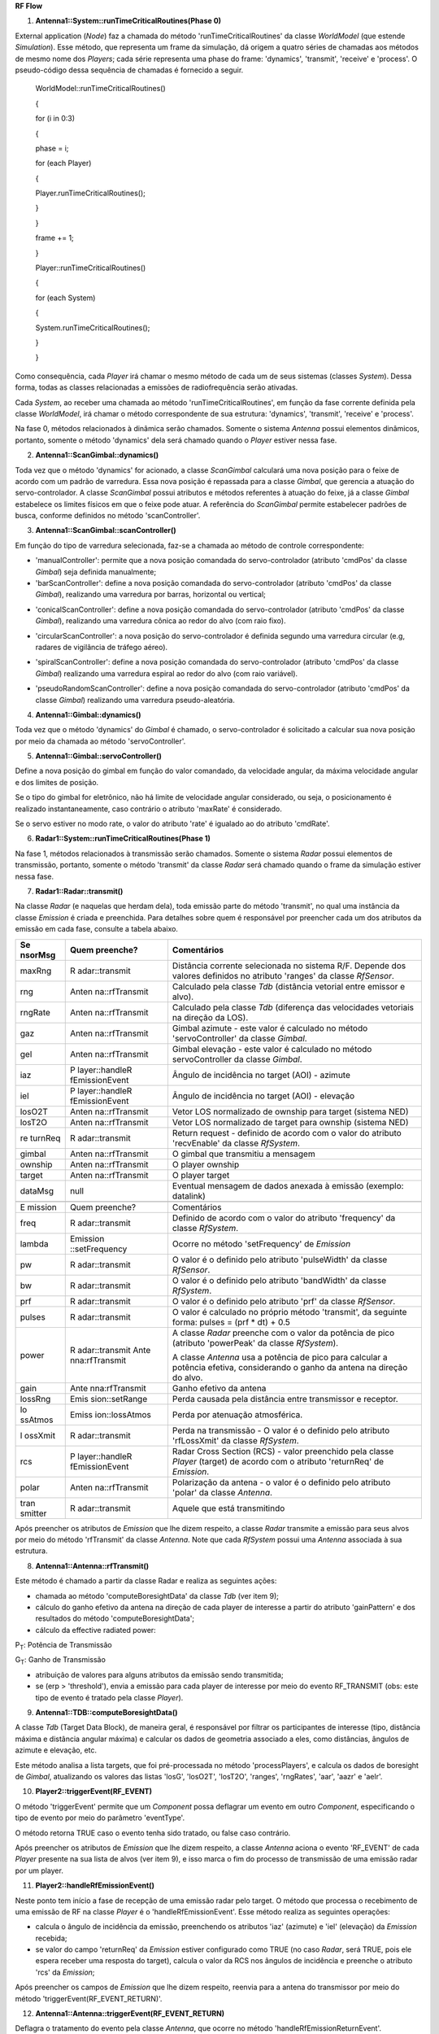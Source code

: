 **RF Flow**

1. **Antenna1::System::runTimeCriticalRoutines(Phase 0)**

External application (*Node*) faz a chamada do método
'runTimeCriticalRoutines' da classe *WorldModel* (que estende
*Simulation*). Esse método, que representa um frame da simulação, dá
origem a quatro séries de chamadas aos métodos de mesmo nome dos
*Players*; cada série representa uma phase do frame: 'dynamics',
'transmit', 'receive' e 'process'. O pseudo-código dessa sequência de
chamadas é fornecido a seguir.

   WorldModel::runTimeCriticalRoutines()

   {

   for (i in 0:3)

   {

   phase = i;

   for (each Player)

   {

   Player.runTimeCriticalRoutines();

   }

   }

   frame += 1;

   }

   Player::runTimeCriticalRoutines()

   {

   for (each System)

   {

   System.runTimeCriticalRoutines();

   }

   }

Como consequência, cada *Player* irá chamar o mesmo método de cada um de
seus sistemas (classes *System*). Dessa forma, todas as classes
relacionadas a emissões de radiofrequência serão ativadas.

Cada *System*, ao receber uma chamada ao método
'runTimeCriticalRoutines', em função da fase corrente definida pela
classe *WorldModel*, irá chamar o método correspondente de sua
estrutura: 'dynamics', 'transmit', 'receive' e 'process'.

Na fase 0, métodos relacionados à dinâmica serão chamados. Somente o
sistema *Antenna* possui elementos dinâmicos, portanto, somente o método
'dynamics' dela será chamado quando o *Player* estiver nessa fase.

2. **Antenna1::ScanGimbal::dynamics()**

Toda vez que o método 'dynamics' for acionado, a classe *ScanGimbal*
calculará uma nova posição para o feixe de acordo com um padrão de
varredura. Essa nova posição é repassada para a classe *Gimbal*, que
gerencia a atuação do servo-controlador. A classe *ScanGimbal* possui
atributos e métodos referentes à atuação do feixe, já a classe *Gimbal*
estabelece os limites físicos em que o feixe pode atuar. A referência do
*ScanGimbal* permite estabelecer padrões de busca, conforme definidos no
método 'scanController'.

.. image:: media/image1.png
   :width: 2.64653in
   :height: 2.61944in

3. **Antenna1::ScanGimbal::scanController()**

Em função do tipo de varredura selecionada, faz-se a chamada ao método
de controle correspondente:

-  'manualController': permite que a nova posição comandada do
   servo-controlador (atributo 'cmdPos' da classe *Gimbal*) seja
   definida manualmente;

-  'barScanController': define a nova posição comandada do
   servo-controlador (atributo 'cmdPos' da classe *Gimbal*), realizando
   uma varredura por barras, horizontal ou vertical;

.. image:: media/image2.png
   :width: 2.98958in
   :height: 1.82292in

-  'conicalScanController': define a nova posição comandada do
   servo-controlador (atributo 'cmdPos' da classe *Gimbal*), realizando
   uma varredura cônica ao redor do alvo (com raio fixo).

.. image:: media/image3.png
   :width: 4.56389in
   :height: 2.26042in

-  'circularScanController': a nova posição do servo-controlador é
   definida segundo uma varredura circular (e.g, radares de vigilância
   de tráfego aéreo).

.. image:: media/image4.png
   :width: 2.88542in
   :height: 1.89583in

-  'spiralScanController': define a nova posição comandada do
   servo-controlador (atributo 'cmdPos' da classe *Gimbal*) realizando
   uma varredura espiral ao redor do alvo (com raio variável).

.. image:: media/image5.png
   :width: 1.97917in
   :height: 1.13542in

-  'pseudoRandomScanController': define a nova posição comandada do
   servo-controlador (atributo 'cmdPos' da classe *Gimbal*) realizando
   uma varredura pseudo-aleatória.

4. **Antenna1::Gimbal::dynamics()**

Toda vez que o método 'dynamics' do *Gimbal* é chamado, o
servo-controlador é solicitado a calcular sua nova posição por meio da
chamada ao método 'servoController'.

5. **Antenna1::Gimbal::servoController()**

Define a nova posição do gimbal em função do valor comandado, da
velocidade angular, da máxima velocidade angular e dos limites de
posição.

Se o tipo do gimbal for eletrônico, não há limite de velocidade angular
considerado, ou seja, o posicionamento é realizado instantaneamente,
caso contrário o atributo 'maxRate' é considerado.

Se o servo estiver no modo rate, o valor do atributo 'rate' é igualado
ao do atributo 'cmdRate'.

6. **Radar1::System::runTimeCriticalRoutines(Phase 1)**

Na fase 1, métodos relacionados à transmissão serão chamados. Somente o
sistema *Radar* possui elementos de transmissão, portanto, somente o
método 'transmit' da classe *Radar* será chamado quando o frame da
simulação estiver nessa fase.

7. **Radar1::Radar::transmit()**

Na classe *Radar* (e naquelas que herdam dela), toda emissão parte do
método 'transmit', no qual uma instância da classe *Emission* é criada e
preenchida. Para detalhes sobre quem é responsável por preencher cada um
dos atributos da emissão em cada fase, consulte a tabela abaixo.

+---------+----------------+------------------------------------------+
| Se      | Quem preenche? | Comentários                              |
| nsorMsg |                |                                          |
+=========+================+==========================================+
| maxRng  | R              | Distância corrente selecionada no        |
|         | adar::transmit | sistema R/F. Depende dos valores         |
|         |                | definidos no atributo 'ranges' da classe |
|         |                | *RfSensor*.                              |
+---------+----------------+------------------------------------------+
| rng     | Anten          | Calculado pela classe *Tdb* (distância   |
|         | na::rfTransmit | vetorial entre emissor e alvo).          |
+---------+----------------+------------------------------------------+
| rngRate | Anten          | Calculado pela classe *Tdb* (diferença   |
|         | na::rfTransmit | das velocidades vetoriais na direção da  |
|         |                | LOS).                                    |
+---------+----------------+------------------------------------------+
| gaz     | Anten          | Gimbal azimute - este valor é calculado  |
|         | na::rfTransmit | no método 'servoController' da classe    |
|         |                | *Gimbal*.                                |
+---------+----------------+------------------------------------------+
| gel     | Anten          | Gimbal elevação - este valor é calculado |
|         | na::rfTransmit | no método servoController da classe      |
|         |                | *Gimbal*.                                |
+---------+----------------+------------------------------------------+
| iaz     | P              | Ângulo de incidência no target (AOI) -   |
|         | layer::handleR | azimute                                  |
|         | fEmissionEvent |                                          |
+---------+----------------+------------------------------------------+
| iel     | P              | Ângulo de incidência no target (AOI) -   |
|         | layer::handleR | elevação                                 |
|         | fEmissionEvent |                                          |
+---------+----------------+------------------------------------------+
| losO2T  | Anten          | Vetor LOS normalizado de ownship para    |
|         | na::rfTransmit | target (sistema NED)                     |
+---------+----------------+------------------------------------------+
| losT2O  | Anten          | Vetor LOS normalizado de target para     |
|         | na::rfTransmit | ownship (sistema NED)                    |
+---------+----------------+------------------------------------------+
| re      | R              | Return request - definido de acordo com  |
| turnReq | adar::transmit | o valor do atributo 'recvEnable' da      |
|         |                | classe *RfSystem*.                       |
+---------+----------------+------------------------------------------+
| gimbal  | Anten          | O gimbal que transmitiu a mensagem       |
|         | na::rfTransmit |                                          |
+---------+----------------+------------------------------------------+
| ownship | Anten          | O player ownship                         |
|         | na::rfTransmit |                                          |
+---------+----------------+------------------------------------------+
| target  | Anten          | O player target                          |
|         | na::rfTransmit |                                          |
+---------+----------------+------------------------------------------+
| dataMsg | null           | Eventual mensagem de dados anexada à     |
|         |                | emissão (exemplo: datalink)              |
+---------+----------------+------------------------------------------+
|         |                |                                          |
+---------+----------------+------------------------------------------+
| E       | Quem preenche? | Comentários                              |
| mission |                |                                          |
+---------+----------------+------------------------------------------+
| freq    | R              | Definido de acordo com o valor do        |
|         | adar::transmit | atributo 'frequency' da classe           |
|         |                | *RfSystem*.                              |
+---------+----------------+------------------------------------------+
| lambda  | Emission       | Ocorre no método 'setFrequency' de       |
|         | ::setFrequency | *Emission*                               |
+---------+----------------+------------------------------------------+
| pw      | R              | O valor é o definido pelo atributo       |
|         | adar::transmit | 'pulseWidth' da classe *RfSensor*.       |
+---------+----------------+------------------------------------------+
| bw      | R              | O valor é o definido pelo atributo       |
|         | adar::transmit | 'bandWidth' da classe *RfSystem*.        |
+---------+----------------+------------------------------------------+
| prf     | R              | O valor é o definido pelo atributo 'prf' |
|         | adar::transmit | da classe *RfSensor*.                    |
+---------+----------------+------------------------------------------+
| pulses  | R              | O valor é calculado no próprio método    |
|         | adar::transmit | 'transmit', da seguinte forma: pulses =  |
|         |                | (prf \* dt) + 0.5                        |
+---------+----------------+------------------------------------------+
| power   | R              | A classe *Radar* preenche com o valor da |
|         | adar::transmit | potência de pico (atributo 'powerPeak'   |
|         | Ante           | da classe *RfSystem*).                   |
|         | nna:rfTransmit |                                          |
|         |                | A classe *Antenna* usa a potência de     |
|         |                | pico para calcular a potência efetiva,   |
|         |                | considerando o ganho da antena na        |
|         |                | direção do alvo.                         |
+---------+----------------+------------------------------------------+
| gain    | Ante           | Ganho efetivo da antena                  |
|         | nna:rfTransmit |                                          |
+---------+----------------+------------------------------------------+
| lossRng | Emis           | Perda causada pela distância entre       |
|         | sion::setRange | transmissor e receptor.                  |
+---------+----------------+------------------------------------------+
| lo      | Emiss          | Perda por atenuação atmosférica.         |
| ssAtmos | ion::lossAtmos |                                          |
+---------+----------------+------------------------------------------+
| l       | R              | Perda na transmissão - O valor é o       |
| ossXmit | adar::transmit | definido pelo atributo 'rfLossXmit' da   |
|         |                | classe *RfSystem*.                       |
+---------+----------------+------------------------------------------+
| rcs     | P              | Radar Cross Section (RCS) - valor        |
|         | layer::handleR | preenchido pela classe *Player* (target) |
|         | fEmissionEvent | de acordo com o atributo 'returnReq' de  |
|         |                | *Emission*.                              |
+---------+----------------+------------------------------------------+
| polar   | Anten          | Polarização da antena - o valor é o      |
|         | na::rfTransmit | definido pelo atributo 'polar' da classe |
|         |                | *Antenna*.                               |
+---------+----------------+------------------------------------------+
| tran    | R              | Aquele que está transmitindo             |
| smitter | adar::transmit |                                          |
+---------+----------------+------------------------------------------+

Após preencher os atributos de *Emission* que lhe dizem respeito, a
classe *Radar* transmite a emissão para seus alvos por meio do método
'rfTransmit' da classe *Antenna*. Note que cada *RfSystem* possui uma
*Antenna* associada à sua estrutura.

8. **Antenna1::Antenna::rfTransmit()**

Este método é chamado a partir da classe Radar e realiza as seguintes
ações:

-  chamada ao método 'computeBoresightData' da classe *Tdb* (ver item
   9);

-  cálculo do ganho efetivo da antena na direção de cada player de
   interesse a partir do atributo 'gainPattern' e dos resultados do
   método 'computeBoresightData';

-  cálculo da effective radiated power:

|image1|\ P\ :sub:`T`: Potência de Transmissão

G\ :sub:`T`: Ganho de Transmissão

-  atribuição de valores para alguns atributos da emissão sendo
   transmitida;

-  se (erp > 'threshold'), envia a emissão para cada player de interesse
   por meio do evento RF_TRANSMIT (obs: este tipo de evento é tratado
   pela classe *Player*).

9. **Antenna1::TDB::computeBoresightData()**

A classe *Tdb* (Target Data Block), de maneira geral, é responsável por
filtrar os participantes de interesse (tipo, distância máxima e
distância angular máxima) e calcular os dados de geometria associado a
eles, como distâncias, ângulos de azimute e elevação, etc.

Este método analisa a lista targets, que foi pré-processada no método
'processPlayers', e calcula os dados de boresight de *Gimbal*,
atualizando os valores das listas 'losG', 'losO2T', 'losT2O', 'ranges',
'rngRates', 'aar', 'aazr' e 'aelr'.

10. **Player2::triggerEvent(RF_EVENT)**

O método 'triggerEvent' permite que um *Component* possa deflagrar um
evento em outro *Component*, especificando o tipo de evento por meio do
parâmetro 'eventType'.

O método retorna TRUE caso o evento tenha sido tratado, ou false caso
contrário.

Após preencher os atributos de *Emission* que lhe dizem respeito, a
classe *Antenna* aciona o evento 'RF_EVENT' de cada *Player* presente na
sua lista de alvos (ver item 9), e isso marca o fim do processo de
transmissão de uma emissão radar por um player.

11. **Player2::handleRfEmissionEvent()**

Neste ponto tem início a fase de recepção de uma emissão radar pelo
target. O método que processa o recebimento de uma emissão de RF na
classe *Player* é o 'handleRfEmissionEvent'. Esse método realiza as
seguintes operações:

-  calcula o ângulo de incidência da emissão, preenchendo os atributos
   'iaz' (azimute) e 'iel' (elevação) da *Emission* recebida;

-  se valor do campo 'returnReq' da *Emission* estiver configurado como
   TRUE (no caso *Radar*, será TRUE, pois ele espera receber uma
   resposta do target), calcula o valor da RCS nos ângulos de incidência
   e preenche o atributo 'rcs' da *Emission*;

Após preencher os campos de *Emission* que lhe dizem respeito, reenvia
para a antena do transmissor por meio do método
'triggerEvent(RF_EVENT_RETURN)'.

12. **Antenna1::Antenna::triggerEvent(RF_EVENT_RETURN)**

Deflagra o tratamento do evento pela classe *Antenna*, que ocorre no
método 'handleRfEmissionReturnEvent'.

13. **Antenna1::Antenna::handleRfEmissionReturnEvent()**

Processa o retorno de uma emissão R/F deflagrada pelo próprio ownship
(eventos do tipo 'RF_EVENT_RETURN'), realizando as seguintes ações:

-  cálculo de antenna effective area (como a antena que transmitiu a
   emissão é a mesma que recebe o retorno, o ganho de polarização é
   considerado 1);

.. image:: media/image7.png
   :width: 6.5in
   :height: 0.48958in

AEA: Área Efetiva da Antena

G\ :sub:`R`: Ganho de Recepção

λ: Comprimento de onda

-  chamada ao método 'rfReceivedEmission' da classe *RfSystem* (a classe
   *RfSystem* possui uma classe *Antenna* em sua estrutura; consulte o
   diagrama da classe *RfSystem* para maiores detalhes).

14. **Radar1::RfSystem::rfReceivedEmission()**

Se a recepção estiver habilitada ('recvEnable'), realiza as seguintes
ações:

-  teste para certificar-se de que a emissão recebida está dentro da
   banda de recepção do sistema de RF;

-  cálculo de perdas (losses), considerando: 'rfLossSignalProcess',
   'losAtmos' (*Emission*), 'losXmit' (*Emission*), 'lossRng'
   (*Emission*);

-  cálculo de SN (S\ :sub:`0`), considerando: 'power' (*Emission*),
   'losses', 'aea' (ver método 'Antenna::handleRfEmissionEvent');

-  armazenamento da *Emission* recebida na lista 'packets' e da relação
   SN (S\ :sub:`0`) resultante na lista 'signals'.

.. image:: media/image8.png
   :width: 6.4375in
   :height: 0.50972in

S\ :sub:`0`: Sinal Inicial

R: Distância

P\ :sub:`T`: Potência de Transmissão

G\ :sub:`T`: Ganho de Transmissão

AEA: Área Efetiva da Antena

L\ :sub:`proc`: Perda por Processamento de Sinal

L\ :sub:`atmos`: Perda por Atenuação Atmosférica

L\ :sub:`Tx`: Perda por Transmissão

15. **Antenna2::Antenna::triggerEvent(RF_EMISSION)**

O *Player* repassa a *Emission* recebida para suas antenas, deflagrando
o evento 'RF_EMISSION' da classe *Antenna*.

16. **Antenna2::Antenna::handleRfEmissionEvent()**

Processa eventos de recepção de emissões RF que não foram deflagradas
pelo ownship (eventos do tipo 'RF_EMISSION'), realizando as seguintes
ações:

-  calcula o vetor LOS (originalmente na direção do transmissor) no
   sistema de coordenadas da antena;

-  computa o ganho efetivo da antena na direção da emissão recebida;

-  calcula a antenna effective area (AEA);

.. image:: media/image9.png
   :width: 6.5in
   :height: 0.48958in

AEA: Área Efetiva da Antena

G\ :sub:`R`: Ganho de Recepção

λ: Comprimento de Onda

-  Corrige o valor de AEA em função do casamento (ou não) entre as
   polarizações da antena que transmitiu e da antena que está recebendo;

.. image:: media/image10.png
   :width: 6.22917in
   :height: 0.29861in

AEA\ :sub:`p`: Área Efetiva da Antena Considerando a Polarização

P\ :sub:`G`: Coeficiente de Polarização

-  realiza chamada ao método 'rfReceivedEmission' da classe RfSystem ,
   passando como parâmetros: a emissão recebida e a variável AEAp.

17. **Rwr2::RfSystem::rfReceivedEmission()**

Este método processa as seguintes ações:

-  teste para certificar-se de que a emissão recebida está dentro da
   banda de recepção do sistema de RF;

-  cálculo de perdas (losses), considerando: 'rfLossSignalProcess',
   'losAtmos' (*Emission*), 'losXmit' (*Emission*), 'lossRng'
   (*Emission*) = 4πR\ :sup:`2`;

-  cálculo de SN (S\ :sub:`0`), considerando: 'power' (*Emission*),
   'losses', 'raGain' (ver método 'Antenna::handleRfEmissionEvent');

|image2|\ S: Sinal Inicial

R: Distância

P\ :sub:`T`: Potência de Transmissão

G\ :sub:`T`: Ganho de Transmissão

AEA: Área Efetiva da Antena

L\ :sub:`proc`: Perda por Processamento de Sinal

L\ :sub:`atmos`: Perda por Atenuação Atmosférica

L\ :sub:`Tx`: Perda por Transmissão

-  armazenamento da *Emission* (parâmetros) na lista 'packets' e da
   relação SN (S\ :sub:`0`) resultante na lista 'signals'.

18. **Radar1::System::runTimeCriticalRoutines(Phase 2)**

Na fase 2, métodos relacionados à recepção serão chamados. O sistema
*Radar* e *RWR* possuem elementos de recepção, portanto, o método
'receive' será chamado quando o frame da simulação estiver nessa fase.

19. **Radar1::Radar::receive()**

Usa cada valor contido na lista 'signals' da classe *RfSystem* para
completar os cálculos do sinal recebido:

|image3|\ |image4|\ SN: Relação Sinal-Ruído

P\ :sub:`T`: Potência de Transmissão

G\ :sub:`T`: Ganho de Transmissão

AEA: Área Efetiva da Antena

I(n): Fator de Melhoria de Integração de Pulsos

σ: Seção Reta Radar (RCS)

R: Distância

K: Constante de Boltzmann

T: Temperatura do Sistema

F\ :sub:`R`: Figura de Ruído

ΔF: Banda de Frequência (Faixa de Passagem)

L\ :sub:`proc`: Perda por Processamento de Sinal

L\ :sub:`atmos`: Perda por Atenuação Atmosférica

L\ :sub:`Tx`: Perda por Transmissão

L\ :sub:`Rx`: Perda por Recepção

-  a perda referente à distância ('lossRng') é considerada novamente
   para cálculo da relação sinal/ruído, pois considera a perda por
   distância do retorno do sinal.

-  se o valor do sinal resultante for maior que 'rfThreshold' e a
   distância entre transmissor/receptor for menor 1.25*maxRng, então:

-  inserir a dupla emissão/sinal em listas temporárias.

-  após ter completado o cálculo da intensidade de todos os sinais da
   lista 'signals' e avaliar a inserção deles nas listas temporárias,
   verificar, aos pares, se há sinais contidos na mesma célula de
   resolução radar (considerar a largura do pulso para a resolução em
   distância, e a largura do feixe da antena para a resolução em azimute
   e elevação). Caso tenham sinais na mesma célula de resolução, manter
   apenas o de maior intensidade.

-  com os sinais e emissões remanescentes das listas auxiliares,
   atualizar as listas 'rptEmission' e 'rptMaxSn'.

20. **Rwr2::System::runTimeCriticalRoutines(Phase 2)**

Na fase 2, após a chamada do método no *Radar*, agora será feito a
chamada do método 'receive' no *RWR* (ver item 18).

21. **Rwr2::Rwr::receive()**

Usa cada valor contido na lista 'signals' da classe *RfSystem* para
completar os cálculos do sinal recebido:

|image5|\ K: Constante de Boltzmann

T: Temperatura

F\ :sub:`R`: Figura de Ruído

ΔF: Banda de Frequência (Faixa de Passagem)

|image6|\ |image7|\ SN: Relação Sinal-Ruído

P\ :sub:`T`: Potência de Transmissão

G\ :sub:`T`: Ganho de Transmissão

AEA: Área Efetiva da Antena

L\ :sub:`Rx`: Perda por Recepção

Se a intensidade de SN ultrapassar o threshold do receptor, incluir a
emissão recebida na lista 'emInputBuffer' e o valor de SN na lista
'snInputBuffer'.

22. **Radar1::System::runTimeCriticalRoutines(Phase 3)**

Na fase 3, métodos relacionados ao processamento de sinais serão
chamados. Os sistemas *Radar* e *RWR* possuem elementos de
processamento, portanto, o método 'process' será chamado quando o frame
da simulação estiver nessa fase.

23. **Radar1::Radar::process()**

Ao final da varredura, envia as emissões e sinais armazenados nas listas
'rptEmission' e 'rptMAxSn' para o track manager por meio do método
'newReport' da classe *TrackManager*.

24. **Radar1::Track Manager::newReport()**

Insere o novo reporte (Emission, sn) nas listas correspondentes
('emReps' e 'snReps'), para que possam ser processadas no método
'processTrackList'. Este método é chamado pela classe Radar.

25. **Radar1::Track Manager::processTrackList()**

Este método processa as seguintes ações:

-  atualização do tempo decorrido entre o momento corrente e a última
      vez em que cada track recebeu um novo reporte (atributo age da
      classe *Track*);

-  correlação entre os novos reportes (listas 'emReps' e 'snReps') e os
      tracks já existentes (lista tracks);

-  atualização dos tracks (posição, velocidade, sinal, etc) em função
      das informações contidas nos novos reportes. Usa um filtro ABG
      (suavizar a variação de distância entre os dois reportes) e
      'positionGate' (limita a atuação do filtro - desconsidera a ação
      do filtro ABG em casos de grandes variações de distância entre
      dois reportes);

-  criação de novos tracks a partir dos reportes não correlacionados com
      tracks já existentes. (Obs: observar limite máximo de tracks)

26. **Rwr2::System::runTimeCriticalRoutines(Phase 3)**

Semelhante ao item 22, já a chamada do método 'process'

27. **Rwr2::Rwr::process()**

Ao final de cada ciclo de observação (atributo 'timeOfObservation'),
realizar as seguintes ações:

-  Para cada emissão presente na lista 'emInputBuffer', fazer:

   -  "truncar" o valor da frequência (atributo 'freq' de *Emission*) de
         acordo com o atributo 'freqAccuracy';

   -  verificar o match das características da emissão com a biblioteca
         de emissores (atributo 'emittersDatabase');

   -  se ocorrer match:

      -  "truncar" os ângulos de azimute e elevação da emissão
            (atributos 'iaz' e 'iel' de Emission) de acordo com o
            atributo 'aoaAccuracy';

      -  incluir os valores de 'id' e 'mode' do emissor no atributo
            'dataMsg' de *Emission*;

      -  enviar a emissão e o snr correspondente para o *TrackManager*
            por meio do método 'newReport';

   -  se não ocorrer o match, descartar a emissão e o snr
         correspondente.

28. **Rwr2::Track Manager::newReport()**

Insere o novo reporte (Emission, sn) nas listas correspondentes
('emReps' e 'snReps'), para que possam ser processadas no método
'processTrackList'. Este método é chamado pela classe *RWR*.

29. **Rwr2::Track Manager2::processTrackList()**

Este método processa as seguintes ações:

-  atualização do tempo decorrido entre o momento corrente e a última
   vez em que cada track recebeu um novo reporte;

-  correlação entre os novos reportes e os tracks já existentes;

-  atualização dos tracks em função das informações contidas nos novos
   reportes (Obs: usa parâmetros alpha e beta para definir nova posição
   angular em função do novo reporte e da previsão anterior);

-  criação de novos tracks a partir dos reportes não correlacionados com
   tracks já existentes. (Obs: observar limite máximo de tracks)

.. |image1| image:: media/image6.png
   :width: 6.5in
   :height: 0.3125in
.. |image2| image:: media/image11.png
   :width: 6.4375in
   :height: 0.50972in
.. |image3| image:: media/image12.png
   :width: 6.5in
   :height: 0.53125in
.. |image4| image:: media/image13.png
   :width: 6.5in
   :height: 0.55208in
.. |image5| image:: media/image14.png
   :width: 6.5in
   :height: 0.3125in
.. |image6| image:: media/image15.png
   :width: 6.5in
   :height: 0.52083in
.. |image7| image:: media/image16.png
   :width: 6.5in
   :height: 0.54167in
